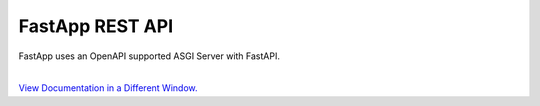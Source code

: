 ##################
FastApp REST API
##################

FastApp uses an OpenAPI supported ASGI Server with FastAPI.

.. image:: https://fastapi.tiangolo.com/img/logo-margin/logo-teal.png
    :width: 400
    :align: center
    :alt: FastAPI

.. image:: https://www.openapis.org/wp-content/uploads/sites/3/2018/02/OpenAPI_Logo_Pantone-1.png
    :width: 330
    :align: center
    :alt: OpenAPI

|
| `View Documentation in a Different Window. <_static/redoc.html>`_

.. raw:: html

    <iframe
        src="_static/redoc.html"
        height="700"
        width="100%">
    </iframe>
